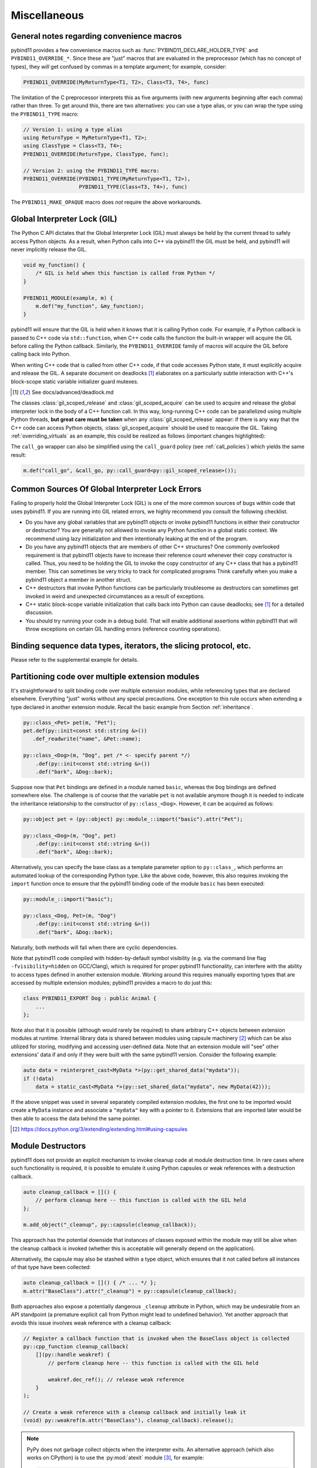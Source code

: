 Miscellaneous
#############

.. _macro_notes:

General notes regarding convenience macros
==========================================

pybind11 provides a few convenience macros such as
:func:`PYBIND11_DECLARE_HOLDER_TYPE` and ``PYBIND11_OVERRIDE_*``. Since these
are "just" macros that are evaluated in the preprocessor (which has no concept
of types), they *will* get confused by commas in a template argument; for
example, consider:

.. code-block:: cpp

    PYBIND11_OVERRIDE(MyReturnType<T1, T2>, Class<T3, T4>, func)

The limitation of the C preprocessor interprets this as five arguments (with new
arguments beginning after each comma) rather than three.  To get around this,
there are two alternatives: you can use a type alias, or you can wrap the type
using the ``PYBIND11_TYPE`` macro:

.. code-block:: cpp

    // Version 1: using a type alias
    using ReturnType = MyReturnType<T1, T2>;
    using ClassType = Class<T3, T4>;
    PYBIND11_OVERRIDE(ReturnType, ClassType, func);

    // Version 2: using the PYBIND11_TYPE macro:
    PYBIND11_OVERRIDE(PYBIND11_TYPE(MyReturnType<T1, T2>),
                      PYBIND11_TYPE(Class<T3, T4>), func)

The ``PYBIND11_MAKE_OPAQUE`` macro does *not* require the above workarounds.

.. _gil:

Global Interpreter Lock (GIL)
=============================

The Python C API dictates that the Global Interpreter Lock (GIL) must always
be held by the current thread to safely access Python objects. As a result,
when Python calls into C++ via pybind11 the GIL must be held, and pybind11
will never implicitly release the GIL.

.. code-block:: cpp

    void my_function() {
        /* GIL is held when this function is called from Python */
    }

    PYBIND11_MODULE(example, m) {
        m.def("my_function", &my_function);
    }

pybind11 will ensure that the GIL is held when it knows that it is calling
Python code. For example, if a Python callback is passed to C++ code via
``std::function``, when C++ code calls the function the built-in wrapper
will acquire the GIL before calling the Python callback. Similarly, the
``PYBIND11_OVERRIDE`` family of macros will acquire the GIL before calling
back into Python.

When writing C++ code that is called from other C++ code, if that code accesses
Python state, it must explicitly acquire and release the GIL. A separate
document on deadlocks [#f8]_ elaborates on a particularly subtle interaction
with C++'s block-scope static variable initializer guard mutexes.

.. [#f8] See docs/advanced/deadlock.md

The classes :class:`gil_scoped_release` and :class:`gil_scoped_acquire` can be
used to acquire and release the global interpreter lock in the body of a C++
function call. In this way, long-running C++ code can be parallelized using
multiple Python threads, **but great care must be taken** when any
:class:`gil_scoped_release` appear: if there is any way that the C++ code
can access Python objects, :class:`gil_scoped_acquire` should be used to
reacquire the GIL. Taking :ref:`overriding_virtuals` as an example, this
could be realized as follows (important changes highlighted):

.. code-block:: cpp
    :emphasize-lines: 8,30,31

    class PyAnimal : public Animal, py::trampoline_self_life_support {
    public:
        /* Inherit the constructors */
        using Animal::Animal;

        /* Trampoline (need one for each virtual function) */
        std::string go(int n_times) {
            /* PYBIND11_OVERRIDE_PURE will acquire the GIL before accessing Python state */
            PYBIND11_OVERRIDE_PURE(
                std::string, /* Return type */
                Animal,      /* Parent class */
                go,          /* Name of function */
                n_times      /* Argument(s) */
            );
        }
    };

    PYBIND11_MODULE(example, m) {
        py::class_<Animal, PyAnimal, py::smart_holder> animal(m, "Animal");
        animal
            .def(py::init<>())
            .def("go", &Animal::go);

        py::class_<Dog, py::smart_holder>(m, "Dog", animal)
            .def(py::init<>());

        m.def("call_go", [](Animal *animal) -> std::string {
            // GIL is held when called from Python code. Release GIL before
            // calling into (potentially long-running) C++ code
            py::gil_scoped_release release;
            return call_go(animal);
        });
    }

The ``call_go`` wrapper can also be simplified using the ``call_guard`` policy
(see :ref:`call_policies`) which yields the same result:

.. code-block:: cpp

    m.def("call_go", &call_go, py::call_guard<py::gil_scoped_release>());


Common Sources Of Global Interpreter Lock Errors
==================================================================

Failing to properly hold the Global Interpreter Lock (GIL) is one of the
more common sources of bugs within code that uses pybind11. If you are
running into GIL related errors, we highly recommend you consult the
following checklist.

- Do you have any global variables that are pybind11 objects or invoke
  pybind11 functions in either their constructor or destructor? You are generally
  not allowed to invoke any Python function in a global static context. We recommend
  using lazy initialization and then intentionally leaking at the end of the program.

- Do you have any pybind11 objects that are members of other C++ structures? One
  commonly overlooked requirement is that pybind11 objects have to increase their reference count
  whenever their copy constructor is called. Thus, you need to be holding the GIL to invoke
  the copy constructor of any C++ class that has a pybind11 member. This can sometimes be very
  tricky to track for complicated programs Think carefully when you make a pybind11 object
  a member in another struct.

- C++ destructors that invoke Python functions can be particularly troublesome as
  destructors can sometimes get invoked in weird and unexpected circumstances as a result
  of exceptions.

- C++ static block-scope variable initialization that calls back into Python can
  cause deadlocks; see [#f8]_ for a detailed discussion.

- You should try running your code in a debug build. That will enable additional assertions
  within pybind11 that will throw exceptions on certain GIL handling errors
  (reference counting operations).

Binding sequence data types, iterators, the slicing protocol, etc.
==================================================================

Please refer to the supplemental example for details.

.. seealso::

    The file :file:`tests/test_sequences_and_iterators.cpp` contains a
    complete example that shows how to bind a sequence data type, including
    length queries (``__len__``), iterators (``__iter__``), the slicing
    protocol and other kinds of useful operations.


Partitioning code over multiple extension modules
=================================================

It's straightforward to split binding code over multiple extension modules,
while referencing types that are declared elsewhere. Everything "just" works
without any special precautions. One exception to this rule occurs when
extending a type declared in another extension module. Recall the basic example
from Section :ref:`inheritance`.

.. code-block:: cpp

    py::class_<Pet> pet(m, "Pet");
    pet.def(py::init<const std::string &>())
       .def_readwrite("name", &Pet::name);

    py::class_<Dog>(m, "Dog", pet /* <- specify parent */)
        .def(py::init<const std::string &>())
        .def("bark", &Dog::bark);

Suppose now that ``Pet`` bindings are defined in a module named ``basic``,
whereas the ``Dog`` bindings are defined somewhere else. The challenge is of
course that the variable ``pet`` is not available anymore though it is needed
to indicate the inheritance relationship to the constructor of ``py::class_<Dog>``.
However, it can be acquired as follows:

.. code-block:: cpp

    py::object pet = (py::object) py::module_::import("basic").attr("Pet");

    py::class_<Dog>(m, "Dog", pet)
        .def(py::init<const std::string &>())
        .def("bark", &Dog::bark);

Alternatively, you can specify the base class as a template parameter option to
``py::class_``, which performs an automated lookup of the corresponding Python
type. Like the above code, however, this also requires invoking the ``import``
function once to ensure that the pybind11 binding code of the module ``basic``
has been executed:

.. code-block:: cpp

    py::module_::import("basic");

    py::class_<Dog, Pet>(m, "Dog")
        .def(py::init<const std::string &>())
        .def("bark", &Dog::bark);

Naturally, both methods will fail when there are cyclic dependencies.

Note that pybind11 code compiled with hidden-by-default symbol visibility (e.g.
via the command line flag ``-fvisibility=hidden`` on GCC/Clang), which is
required for proper pybind11 functionality, can interfere with the ability to
access types defined in another extension module.  Working around this requires
manually exporting types that are accessed by multiple extension modules;
pybind11 provides a macro to do just this:

.. code-block:: cpp

    class PYBIND11_EXPORT Dog : public Animal {
        ...
    };

Note also that it is possible (although would rarely be required) to share arbitrary
C++ objects between extension modules at runtime. Internal library data is shared
between modules using capsule machinery [#f6]_ which can be also utilized for
storing, modifying and accessing user-defined data. Note that an extension module
will "see" other extensions' data if and only if they were built with the same
pybind11 version. Consider the following example:

.. code-block:: cpp

    auto data = reinterpret_cast<MyData *>(py::get_shared_data("mydata"));
    if (!data)
        data = static_cast<MyData *>(py::set_shared_data("mydata", new MyData(42)));

If the above snippet was used in several separately compiled extension modules,
the first one to be imported would create a ``MyData`` instance and associate
a ``"mydata"`` key with a pointer to it. Extensions that are imported later
would be then able to access the data behind the same pointer.

.. [#f6] https://docs.python.org/3/extending/extending.html#using-capsules

Module Destructors
==================

pybind11 does not provide an explicit mechanism to invoke cleanup code at
module destruction time. In rare cases where such functionality is required, it
is possible to emulate it using Python capsules or weak references with a
destruction callback.

.. code-block:: cpp

    auto cleanup_callback = []() {
        // perform cleanup here -- this function is called with the GIL held
    };

    m.add_object("_cleanup", py::capsule(cleanup_callback));

This approach has the potential downside that instances of classes exposed
within the module may still be alive when the cleanup callback is invoked
(whether this is acceptable will generally depend on the application).

Alternatively, the capsule may also be stashed within a type object, which
ensures that it not called before all instances of that type have been
collected:

.. code-block:: cpp

    auto cleanup_callback = []() { /* ... */ };
    m.attr("BaseClass").attr("_cleanup") = py::capsule(cleanup_callback);

Both approaches also expose a potentially dangerous ``_cleanup`` attribute in
Python, which may be undesirable from an API standpoint (a premature explicit
call from Python might lead to undefined behavior). Yet another approach that
avoids this issue involves weak reference with a cleanup callback:

.. code-block:: cpp

    // Register a callback function that is invoked when the BaseClass object is collected
    py::cpp_function cleanup_callback(
        [](py::handle weakref) {
            // perform cleanup here -- this function is called with the GIL held

            weakref.dec_ref(); // release weak reference
        }
    );

    // Create a weak reference with a cleanup callback and initially leak it
    (void) py::weakref(m.attr("BaseClass"), cleanup_callback).release();

.. note::

    PyPy does not garbage collect objects when the interpreter exits. An alternative
    approach (which also works on CPython) is to use the :py:mod:`atexit` module [#f7]_,
    for example:

    .. code-block:: cpp

        auto atexit = py::module_::import("atexit");
        atexit.attr("register")(py::cpp_function([]() {
            // perform cleanup here -- this function is called with the GIL held
        }));

    .. [#f7] https://docs.python.org/3/library/atexit.html


Generating documentation using Sphinx
=====================================

Sphinx [#f4]_ has the ability to inspect the signatures and documentation
strings in pybind11-based extension modules to automatically generate beautiful
documentation in a variety formats. The python_example repository [#f5]_ contains a
simple example repository which uses this approach.

There are two potential gotchas when using this approach: first, make sure that
the resulting strings do not contain any :kbd:`TAB` characters, which break the
docstring parsing routines. You may want to use C++11 raw string literals,
which are convenient for multi-line comments. Conveniently, any excess
indentation will be automatically be removed by Sphinx. However, for this to
work, it is important that all lines are indented consistently, i.e.:

.. code-block:: cpp

    // ok
    m.def("foo", &foo, R"mydelimiter(
        The foo function

        Parameters
        ----------
    )mydelimiter");

    // *not ok*
    m.def("foo", &foo, R"mydelimiter(The foo function

        Parameters
        ----------
    )mydelimiter");

By default, pybind11 automatically generates and prepends a signature to the docstring of a function
registered with ``module_::def()`` and ``class_::def()``. Sometimes this
behavior is not desirable, because you want to provide your own signature or remove
the docstring completely to exclude the function from the Sphinx documentation.
The class ``options`` allows you to selectively suppress auto-generated signatures:

.. code-block:: cpp

    PYBIND11_MODULE(example, m) {
        py::options options;
        options.disable_function_signatures();

        m.def("add", [](int a, int b) { return a + b; }, "A function which adds two numbers");
    }

pybind11 also appends all members of an enum to the resulting enum docstring.
This default behavior can be disabled by using the ``disable_enum_members_docstring()``
function of the ``options`` class.

With ``disable_user_defined_docstrings()`` all user defined docstrings of
``module_::def()``, ``class_::def()`` and ``enum_()`` are disabled, but the
function signatures and enum members are included in the docstring, unless they
are disabled separately.

Note that changes to the settings affect only function bindings created during the
lifetime of the ``options`` instance. When it goes out of scope at the end of the module's init function,
the default settings are restored to prevent unwanted side effects.

.. [#f4] http://www.sphinx-doc.org
.. [#f5] http://github.com/pybind/python_example

.. _avoiding-cpp-types-in-docstrings:

Avoiding C++ types in docstrings
================================

Docstrings are generated at the time of the declaration, e.g. when ``.def(...)`` is called.
At this point parameter and return types should be known to pybind11.
If a custom type is not exposed yet through a ``py::class_`` constructor or a custom type caster,
its C++ type name will be used instead to generate the signature in the docstring:

.. code-block:: text

     |  __init__(...)
     |      __init__(self: example.Foo, arg0: ns::Bar) -> None
                                              ^^^^^^^


This limitation can be circumvented by ensuring that C++ classes are registered with pybind11
before they are used as a parameter or return type of a function:

.. code-block:: cpp

    PYBIND11_MODULE(example, m) {

        auto pyFoo = py::class_<ns::Foo>(m, "Foo");
        auto pyBar = py::class_<ns::Bar>(m, "Bar");

        pyFoo.def(py::init<const ns::Bar&>());
        pyBar.def(py::init<const ns::Foo&>());
    }

Setting inner type hints in docstrings
======================================

When you use pybind11 wrappers for ``list``, ``dict``, and other generic python
types, the docstring will just display the generic type. You can convey the
inner types in the docstring by using a special 'typed' version of the generic
type.

.. code-block:: cpp

    PYBIND11_MODULE(example, m) {
        m.def("pass_list_of_str", [](py::typing::List<py::str> arg) {
            // arg can be used just like py::list
        ));
    }

The resulting docstring will be ``pass_list_of_str(arg0: list[str]) -> None``.

The following special types are available in ``pybind11/typing.h``:

* ``py::Tuple<Args...>``
* ``py::Dict<K, V>``
* ``py::List<V>``
* ``py::Set<V>``
* ``py::Callable<Signature>``

.. warning:: Just like in python, these are merely hints. They don't actually
             enforce the types of their contents at runtime or compile time.
